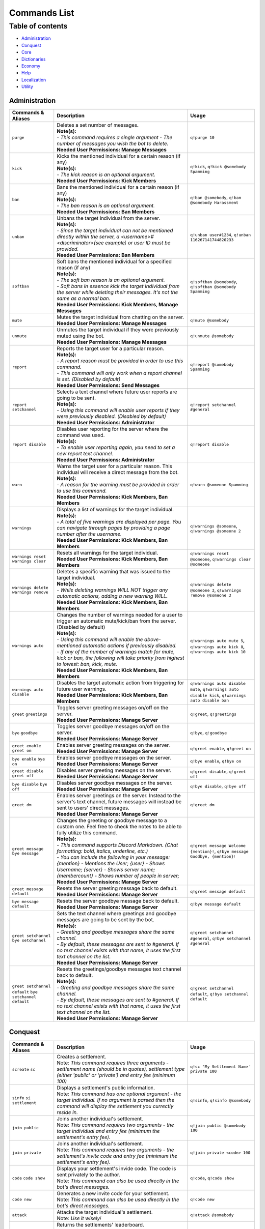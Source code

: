 Commands List
===========================

Table of contents
-----------------
* `Administration`_
* `Conquest`_
* `Core`_
* `Dictionaries`_
* `Economy`_
* `Help`_
* `Localization`_
* `Utility`_


Administration
^^^^^^^^^^^^^^

.. csv-table::
   :header: "Commands & Aliases", "Description", "Usage"
   :widths: 20, 60, 30

   "``purge``", "| Deletes a set number of messages.\
   | **Note(s):**\
   | - *This command requires a single argument - The number of messages you wish the bot to delete.*\
   | **Needed User Permissions: Manage Messages**", "``q!purge 10``"
   "``kick``", "| Kicks the mentioned individual for a certain reason (if any)\
   | **Note(s):**\
   | - *The kick reason is an optional argument.*\
   | **Needed User Permissions: Kick Members**", "``q!kick``, ``q!kick @somebody Spamming``"
   "``ban``", "| Bans the mentioned individual for a certain reason (if any)\
   | **Note(s):**\
   | - *The ban reason is an optional argument.*\
   | **Needed User Permissions: Ban Members**", "``q!ban @somebody``, ``q!ban @somebody Harassment``"
   "``unban``", "| Unbans the target individual from the server.\
   | **Note(s):**\
   | - *Since the target individual can not be mentioned directly within the server, a <username>#<discriminator>(see example) or user ID must be provided.*\
   | **Needed User Permissions: Ban Members**", "``q!unban user#1234``, ``q!unban 116267141744820233``"
   "``softban``", "| Soft bans the mentioned individual for a specified reason (if any)\
   | **Note(s):**\
   | - *The soft ban reason is an optional argument.*\
   | - *Soft bans in essence kick the target individual from the server while deleting their messages. It's not the same as a normal ban.*\
   | **Needed User Permissions: Kick Members, Manage Messages**", "``q!softban @somebody``, ``q!softban @somebody Spamming``"
   "``mute``", "| Mutes the target individual from chatting on the server.\
   | **Needed User Permissions: Manage Messages**", "``q!mute @somebody``"
   "``unmute``", "| Unmutes the target individual if they were previously muted using the bot.\
   | **Needed User Permissions: Manage Messages**", "``q!unmute @somebody``"
   "``report``", "| Reports the target user for a particular reason.\
   | **Note(s):**\
   | - *A report reason must be provided in order to use this command.*\
   | - *This command will only work when a report channel is set. (Disabled by default)*\
   | **Needed User Permissions: Send Messages**", "``q!report @somebody Spamming``"
   "``report setchannel``", "| Selects a text channel where future user reports are going to be sent.\
   | **Note(s):**\
   | - *Using this command will enable user reports if they were previously disabled. (Disabled by default)*\
   | **Needed User Permissions: Administrator**", "``q!report setchannel #general``"
   "``report disable``", "| Disables user reporting for the server where the command was used.\
   | **Note(s):**\
   | - *To enable user reporting again, you need to set a new report text channel.*\
   | **Needed User Permissions: Administrator**", "``q!report disable``"
   "``warn``", "| Warns the target user for a particular reason. This individual will receive a direct message from the bot.\
   | **Note(s):**\
   | - *A reason for the warning must be provided in order to use this command.*\
   | **Needed User Permissions: Kick Members, Ban Members**", "``q!warn @someone Spamming``"
   "``warnings``", "| Displays a list of warnings for the target individual.\
   | **Note(s):**\
   | - *A total of five warnings are displayed per page. You can navigate through pages by providing a page number after the username.*\
   | **Needed User Permissions: Kick Members, Ban Members**", "``q!warnings @someone``, ``q!warnings @someone 2``"
   "``warnings reset`` ``warnings clear``", "| Resets all warnings for the target individual.\
   | **Needed User Permissions: Kick Members, Ban Members**", "``q!warnings reset @someone``, ``q!warnings clear @someone``"
   "``warnings delete`` ``warnings remove``", "| Deletes a specific warning that was issued to the target individual.\
   | **Note(s):**\
   | - *While deleting warnings WILL NOT trigger any automatic actions, adding a new warning WILL.*\
   | **Needed User Permissions: Kick Members, Ban Members**", "``q!warnings delete @someone 3``, ``q!warnings remove @someone 3``"
   "``warnings auto``", "| Changes the number of warnings needed for a user to trigger an automatic mute/kick/ban from the server. (Disabled by default)\
   | **Note(s):**\
   | - *Using this command will enable the above-mentioned automatic actions if previously disabled.*\
   | - *If any of the number of warnings match for mute, kick or ban, the following will take priority from highest to lowest: ban, kick, mute.*\
   | **Needed User Permissions: Kick Members, Ban Members**", "``q!warnings auto mute 5``, ``q!warnings auto kick 8``, ``q!warnings auto kick 10``"
   "``warnings auto disable``", "| Disables the target automatic action from triggering for future user warnings.\
   | **Needed User Permissions: Kick Members, Ban Members**", "``q!warnings auto disable mute``, ``q!warnings auto disable kick``, ``q!warnings auto disable ban``"
   "``greet`` ``greetings``", "| Toggles server greeting messages on/off on the server.\
   | **Needed User Permissions: Manage Server**", "``q!greet``, ``q!greetings``"
   "``bye`` ``goodbye``", "| Toggles server goodbye messages on/off on the server.\
   | **Needed User Permissions: Manage Server**", "``q!bye``, ``q!goodbye``"
   "``greet enable`` ``greet on``", "| Enables server greeting messages on the server.\
   | **Needed User Permissions: Manage Server**", "``q!greet enable``, ``q!greet on``"
   "``bye enable`` ``bye on``", "| Enables server goodbye messages on the server.\
   | **Needed User Permissions: Manage Server**", "``q!bye enable``, ``q!bye on``"
   "``greet disable`` ``greet off``", "| Disables server greeting messages on the server.\
   | **Needed User Permissions: Manage Server**", "``q!greet disable``, ``q!greet off``"
   "``bye disable`` ``bye off``", "| Disables server goodbye messages on the server.\
   | **Needed User Permissions: Manage Server**", "``q!bye disable``, ``q!bye off``"
   "``greet dm``", "| Enables server greetings on the server. Instead to the server's text channel, future messages will instead be sent to users' direct messages.\
   | **Needed User Permissions: Manage Server**", "``q!greet dm``"
   "``greet message`` ``bye message``", "| Changes the greeting or goodbye message to a custom one. Feel free to check the notes to be able to fully utilize this command.\
   | **Note(s):**\
   | - *This command supports Discord Markdown. (Chat formatting: bold, italics, underline, etc.)*\
   | - *You can include the following in your message: {mention} - Mentions the User; {user} - Shows Username; {server} - Shows server name; {membercount} - Shows number of people in server;*\
   | **Needed User Permissions: Manage Server**", "``q!greet message Welcome {mention}!``, ``q!bye message Goodbye, {mention}!``"
   "``greet message default``", "| Resets the server greeting message back to default.\
   | **Needed User Permissions: Manage Server**", "``q!greet message default``"
   "``bye message default``", "| Resets the server goodbye message back to default.\
   | **Needed User Permissions: Manage Server**", "``q!bye message default``"
   "``greet setchannel`` ``bye setchannel``", "| Sets the text channel where greetings and goodbye messages are going to be sent by the bot.\
   | **Note(s):**\
   | - *Greeting and goodbye messages share the same channel.*\
   | - *By default, these messages are sent to #general. If no text channel exists with that name, it uses the first text channel on the list.*\
   | **Needed User Permissions: Manage Server**", "``q!greet setchannel #general``, ``q!bye setchannel #general``"
   "``greet setchannel default`` ``bye setchannel default``", "| Resets the greetings/goodbye messages text channel back to default.\
   | **Note(s):**\
   | - *Greeting and goodbye messages share the same channel.*\
   | - *By default, these messages are sent to #general. If no text channel exists with that name, it uses the first text channel on the list.*\
   | **Needed User Permissions: Manage Server**", "``q!greet setchannel default``, ``q!bye setchannel default``"

Conquest
^^^^^^^^

.. csv-table::
   :header: "Commands & Aliases", "Description", "Usage"
   :widths: 20, 60, 30

   "``screate`` ``sc``", "| Creates a settlement.\
   | Note: *This command requires three arguments - settlement name (should be in quotes), settlement type (either 'public' or 'private') and entry fee (minimum 100)*", "``q!sc 'My Settlement Name' private 100``"
   "``sinfo`` ``si`` ``settlement``", "| Displays a settlement's public information.\
   | Note: *This command has one optional argument - the target individual. If no argument is parsed then the command will display the settlement you currectly reside in.*", "``q!sinfo``, ``q!sinfo @somebody``"
   "``join public``", "| Joins another individual's settlement.\
   | Note: *This command requires two arguments - the target individual and entry fee (minimum the settlement's entry fee).*", "``q!join public @somebody 100``"
   "``join private``", "| Joins another individual's settlement.\
   | Note: *This command requires two arguments - the settlement's invite code and entry fee (minimum the settlement's entry fee).*", "``q!join private <code> 100``"
   "``code`` ``code show``", "| Displays your settlement's invide code. The code is sent privately to the author.\
   | Note: *This command can also be used directly in the bot's direct messages.*", "``q!code``, ``q!code show``"
   "``code new``", "| Generates a new invite code for your settlement.\
   | Note: *This command can also be used directly in the bot's direct messages.*", "``q!code new``"
   "``attack``", "| Attacks the target individual's settlement.\
   | Note: *Use it wisely!*", "``q!attack @somebody``"
   "``leaderboard`` ``lb``", "| Returns the settlements' leaderboard.\
   | Note: *This command takes one optional argument - the page number. If no argument is passed, then it defaults to 1.*", "``q!lb``, ``q!lb 2``"
   "``sleave``", "| Leave the settlement you are currently in. (if any)\
   | Note:\
   | - Leaders of settlements with multiple residents cannot leave settlement without transferring ownership.\
   | - Settlements with only one resident will get **DESTROYED** in the process!", "``q!sleave``"
   "``promote``", "| Promotes the target individual to settlement leader.\
   | Note: This command can **ONLY** be used by settlement leaders.", "``q!promote @somebody``"
   "``skick``", "| Kicks the target individual from the settlement.\
   | Note: This command can **ONLY** be used by settlement leaders.", "``q!skick @somebody``"
   "``resources``", "Displays the amount of resources currently stored in your settlement.", "``q!resources``"
   "``buildings`` ``buildings list``", "Displays the buildings' status of the settlement you are part of. (if any)", "``q!buildings``, ``q!buildings list``"
   "``buildings upgrade``", "| Upgrades the target settlement building to the next level.\
   | Note: This command can **ONLY** be used by settlement leaders.", "``q!buildings upgrade 1``"
   "``requirements`` ``reqs``", "Displays target settlement building upgrade requirements for every level from 1 to 10.", "``q!requirements 1``, ``q!reqs 3``"
   "``market``", "| A command group. If no subcommands are invoked by the user, this command will display the resource market.\
   | Note: This command can also be used directly in the bot's direct messages.", "``q!market``"
   "``market buy``", "| Buys a set amount of resources from the market.\
   | Note: This command can **ONLY** be used by settlement leaders.", "``q!market buy wood 10``, ``q!market buy 1 10``"
   "``market sell``", "| Sells a set amount of resources on the market.\
   | Note: This command can **ONLY** be used by settlement leaders.", "``q!market sell wood 10``, ``q!market sell 1 10``"
   "``deposit``", "| Deposits a sum of money into the treasury of the settlement you are currently part of.\
   | Note: You need to be part of a settlement to be able to use this command.", "``q!deposit 100``"
   "``rename``", "| Renames your settlement to the given name.\
   | **Note(s):**\
   | - *You must be the leader of this settlement to be able to use this command.*\
   | - *In order to rename your settlement, you need to pay a fee of 500 gold.*\
   | - *Settlement names have a character limit of 50 characters.*", "``q!rename My new settlement name``"

Core
^^^^

.. csv-table::
   :header: "Commands & Aliases", "Description", "Usage"
   :widths: 20, 60, 30

   "``load``", "| Loads new modules into the bot application.\
   | Note: *The module file needs to be present in the modules folder of the bot.* This command can only be used by the **BOT OWNER**.", "``q!load <module name>``"
   "``unload``", "| Unloads modules from the bot application.\
   | Note: *The module file needs to be present in the modules folder of the bot.* This command can only be used by the **BOT OWNER**.", "``q!unload <module name>``"
   "``reload``", "| Reloads modules loaded into the bot application.\
   | Note: *The module file needs to be present in the modules folder of the bot.* This command can only be used by the **BOT OWNER**.", "``q!reload <module name>``"
   "``modules hide``", "| Hides a module from the list of loaded modules.\
   | Note: *This is a subcommand of the 'modules' command.* This command can only be used by the **BOT OWNER**.", "``q!modules hide <module name>``"
   "``modules unhide``", "| Reveals a hidden module from the list of loaded modules.\
   | Note: *This is a subcommand of the 'modules' command.* This command can only be used by the **BOT OWNER**.", "``q!modules unhide <module name>``"
   "``userid`` ``uid``", "| Returns the target individual's Discord ID.\
   | Note: *If no argument is given, the bot will use the author of the message.* This command can only be used by the **BOT OWNER**.", "``q!uid``, ``q!uid @somebody``"
   "``serverid`` ``sid``", "| Returns the server's ID for the server the command was typed in.\
   | Note: This command can only be used by the **BOT OWNER**.", "``q!sid``"
   "``channelid`` ``cid``", "| Returns the channel's ID for the channel the command was typed in.\
   | Note: This command can only be used by the **BOT OWNER**.", "``q!cid``"
   "``roleid`` ``rid``", "| Returns the target role's ID for the server the command was typed in.\
   | Note: This command can only be used by the **BOT OWNER**.", "``q!roleid Moderator``, ``q!rid Moderator``"
   "``leave``", "| Politely kicks the bot off your server.\
   | **Needed User Permissions: Kick Members**", "``q!leave``"
   "``latencies``", "| Returns the latencies (in miliseconds) for every active shard.\
   | Note: This command can only be used by the **BOT OWNER**.", "``q!latencies``"
   "``setname``", "| Changes the name of the bot.\
   | Note: This command can only be used by the **BOT OWNER**.", "``q!setname quBot``"
   "``setstatus``", "| Changes the bot's status. (Online by default)\
   | Note: *This command requires one argument and it needs to be one of the following: 'online', 'offline', 'idle', 'dnd', 'invisible'.* This command can only be used by the **BOT OWNER**.", "``q!setstatus dnd``"
   "``setactivity``", "| Changes the bot's activity.\
   | Note: *This command requires two arguments: the type of activity(playing, streaming, listening, watching) and the message itself.* This command can only be used by the **BOT OWNER**.", "``q!setactivity playing with fire``"
   "``restart``", "| Restarts the bot.\
   | Note: This command can only be used by the **BOT OWNER**.", "``q!restart``"
   "``shutdown``", "| Shutdowns the bot.\
   | Note: This command can only be used by the **BOT OWNER**.", "``q!shutdown``"

Dictionaries
^^^^^^^^^^^^

.. csv-table::
   :header: "Commands & Aliases", "Description", "Usage"
   :widths: 20, 60, 30

   "``dict`` ``whatis`` ``meaning`` ``meanings``", "| Returns a list of definitions based on the term you parse to the bot.\
   | **Note(s):**\
   | - *This command only supports English words & phrases*", "``q!dict life``, ``q!whatis life``, ``q!meaning life``, ``q!meanings life``"
   "``synonym`` ``synonyms``", "| Returns a list of the top synonyms from Thesaurus based on the term you parse to the bot.\
   | **Note(s):**\
   | - *This command only supports English words & phrases*", "``q!synonym hot``, ``q!synonyms hot``"
   "``antonym`` ``antonyms``", "| Returns a list of the top antonyms from Thesaurus based on the term you parse to the bot.\
   | **Note(s):**\
   | - *This command only supports English words & phrases*", "``q!antonym hot``, ``q!antonyms hot``"
   "``urbandict`` ``ud``", "| Returns the top urban dictionary definition based on the term you parse to the bot.\
   | **Note(s):**\
   | - *This command only supports English words & phrases*", "``q!urbandict hello``, ``q!ud hello``"

Economy
^^^^^^^

.. csv-table::
   :header: "Commands & Aliases", "Description", "Usage"
   :widths: 20, 60, 30

   "``daily``", "| Lets you claim a set sum of money on a daily basis.\
   | Note: *If you wish to gift your daily reward instead of claiming it for yourself, you can mention the individual when using the command.*", "``q!daily``, ``q!daily @somebody``"
   "``currency`` ``money`` ``cash`` ``$``", "| Displays the sum of money the target individual has on their profile.\
   | Note: *If no argument is parsed, the bot will display your profile's money*", "``q!cash`` ``q!cash @somebody``"
   "``adjust``", "| Awards/Subtracts a set amount of money to/from the target individual.\
   | Note: This command can only be used by the **BOT OWNER**.", "``q!adjust @somebody 100``, ``q!adjust @somebody -50``"
   "``give``", "Transfers a set amount of money to another user.", "``q!give @somebody 100``"
   "``betroll`` ``broll`` ``br``", "Lets you bet a certain amount of money on a roll.", "``q!broll 100``"
   "``vote``", "Gives you more information on bot voting.", "``q!vote``"
   "``giveaway start``", "| Starts a currency giveaway. Users can claim their reward by reacting to the bot message.\
   | **Note(s):**\
   | - This command can only be used by the **BOT OWNER**.", "``q!giveaway start 100``"
   "``giveaway end``", "| Ends a giveaway by a provided bot message ID\
   | **Note(s):**\
   | - This command can only be used by the **BOT OWNER**.", "``q!giveaway end <message_id>``"

Help
^^^^

.. csv-table::
   :header: "Commands & Aliases", "Description", "Usage"
   :widths: 20, 60, 30

   "``help`` ``h``", "| Help command that returns a help message based on user input.\
   | Note: *The command takes command name as optional argument. Otherwise, it returns a general help message.*", "``q!help``, ``q!help roll``"
   "``modules`` ``mdls``", "Displays all loaded modules.", "``q!modules``"
   "``commands`` ``cmds``", "Displays all commands in a given module", "``q!cmds Utility``, ``q!cmds Economy``"

Localization
^^^^^^^^^^^^

.. csv-table::
   :header: "Commands & Aliases", "Description", "Usage"
   :widths: 20, 60, 30

   "``languages`` ``langs``", "| Returns a list of locally detected language (localization) packages.\
   | Note: This command can only be used by the **BOT OWNER**.", "``q!langs``"
   "``langset``", "| Changes the language of the bot.\
   | Note: This command can only be used by the **BOT OWNER**.", "``q!langset en-US``"

Utility
^^^^^^^

.. csv-table::
   :header: "Commands & Aliases", "Description", "Usage"
   :widths: 20, 60, 30

   "``avatar``", "| Returns the target individual's avatar. \
   | Note: *If no argument is parsed, the bot will instead return your avatar.*", "``q!avatar``, ``q!avatar @somebody``"
   "``roll`` ``r``", "| Rolls a number in a given range. \
   | Note: *If no argument is parsed, the bot will roll a number between 1 and 100.*", "``q!roll``, ``q!roll 9000``"
   "``uptime``", "| Returns the bot's uptime. \
   | **Needed User Permissions: Administrator**", "``q!uptime``"
   "``userinfo`` ``uinfo``", "| Shows the target individual's user information. \
   | Note: *If no argument is parsed, the bot will return your information instead.*", "``q!uinfo``, ``q!uinfo @somebody``"
   "``8ball`` ``8b``", "| Returns an answer for a yes or no question.", "``q!8ball Should I believe you?``, ``q!8b Should I believe you?``"
   "``choose`` ``pick``", "| Picks a random item from a provided list of items, separated by a semicolon.", "``q!choose item 1;item 2;item 3``, ``q!pick item 1;item 2;item 3``"
